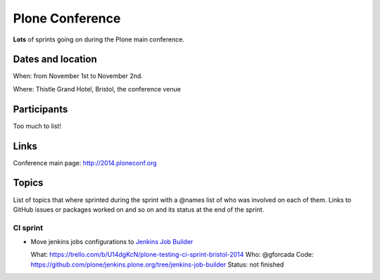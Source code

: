 ================
Plone Conference
================

**Lots** of sprints going on during the Plone main conference.


Dates and location
==================

When: from November 1st to November 2nd.

Where: Thistle Grand Hotel, Bristol, the conference venue


Participants
============

Too much to list!


Links
=====

Conference main page: http://2014.ploneconf.org


Topics
======

List of topics that where sprinted during the sprint with a @names list of who was involved on each of them.
Links to GitHub issues or packages worked on and so on and its status at the end of the sprint.


CI sprint
---------

- Move jenkins jobs configurations to `Jenkins Job Builder <http://ci.openstack.org/jenkins-job-builder/>`_

  What: https://trello.com/b/U14dgKcN/plone-testing-ci-sprint-bristol-2014
  Who: @gforcada
  Code: https://github.com/plone/jenkins.plone.org/tree/jenkins-job-builder
  Status: not finished
